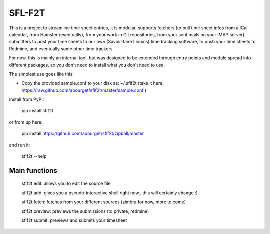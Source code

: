 SFL-F2T
=======

This is a project to streamline time sheet entries, it is modular, supports fetchers (to pull
time sheet infos from a iCal calendar, from Hamster (eventually), from your work in Git
repositories, from your sent mails on your IMAP server), submitters to post your time sheets
to our own (Savoir-faire Linux's) time tracking software, to push your time sheets to Redmine,
and eventually some other time trackers.

For now, this is mainly an internal tool, but was designed to be extended through entry
points and module spread into different packages, so you don't need to install what you don't
need to use.

The simplest use goes like this:

* Copy the provided sample.conf to your disk as: ~/.sflf2t
  (take it here: https://raw.github.com/abourget/sflf2t/master/sample.conf )

Install from PyPI:

  pip install sflf2t

or from up here:

  pip install https://github.com/abourget/sflf2t/zipball/master

and run it:

  sflf2t --help


Main functions
--------------

  sflf2t edit: allows you to edit the source file

  sflf2t add: gives you a pseudo-interactive shell right now.. this will certainly change :)

  sflf2t fetch: fetches from your different sources (zimbra for now, more to come)

  sflf2t preview: previews the submissions (to private, redmine)

  sflf2t submit: previews and submits your timesheet

